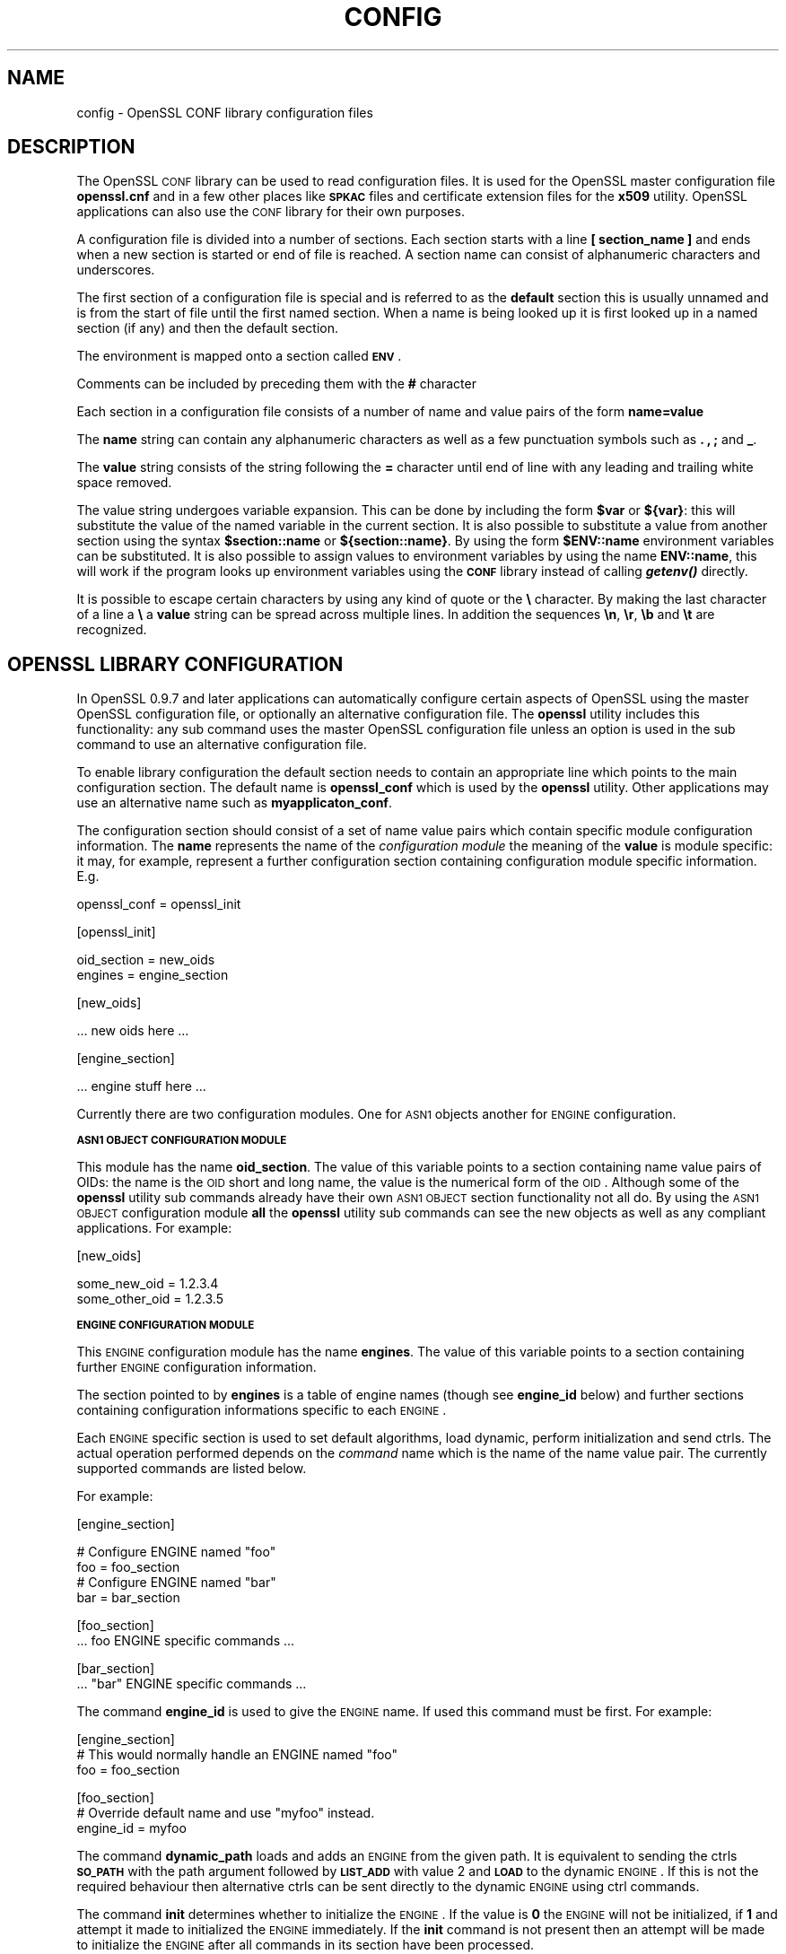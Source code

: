 .\"	$NetBSD: openssl.cnf.5,v 1.17 2005/04/24 00:10:04 wiz Exp $
.\"
.\" Automatically generated by Pod::Man v1.37, Pod::Parser v1.14
.\"
.\" Standard preamble:
.\" ========================================================================
.de Sh \" Subsection heading
.br
.if t .Sp
.ne 5
.PP
\fB\\$1\fR
.PP
..
.de Sp \" Vertical space (when we can't use .PP)
.if t .sp .5v
.if n .sp
..
.de Vb \" Begin verbatim text
.ft CW
.nf
.ne \\$1
..
.de Ve \" End verbatim text
.ft R
.fi
..
.\" Set up some character translations and predefined strings.  \*(-- will
.\" give an unbreakable dash, \*(PI will give pi, \*(L" will give a left
.\" double quote, and \*(R" will give a right double quote.  | will give a
.\" real vertical bar.  \*(C+ will give a nicer C++.  Capital omega is used to
.\" do unbreakable dashes and therefore won't be available.  \*(C` and \*(C'
.\" expand to `' in nroff, nothing in troff, for use with C<>.
.tr \(*W-|\(bv\*(Tr
.ds C+ C\v'-.1v'\h'-1p'\s-2+\h'-1p'+\s0\v'.1v'\h'-1p'
.ie n \{\
.    ds -- \(*W-
.    ds PI pi
.    if (\n(.H=4u)&(1m=24u) .ds -- \(*W\h'-12u'\(*W\h'-12u'-\" diablo 10 pitch
.    if (\n(.H=4u)&(1m=20u) .ds -- \(*W\h'-12u'\(*W\h'-8u'-\"  diablo 12 pitch
.    ds L" ""
.    ds R" ""
.    ds C` ""
.    ds C' ""
'br\}
.el\{\
.    ds -- \|\(em\|
.    ds PI \(*p
.    ds L" ``
.    ds R" ''
'br\}
.\"
.\" If the F register is turned on, we'll generate index entries on stderr for
.\" titles (.TH), headers (.SH), subsections (.Sh), items (.Ip), and index
.\" entries marked with X<> in POD.  Of course, you'll have to process the
.\" output yourself in some meaningful fashion.
.if \nF \{\
.    de IX
.    tm Index:\\$1\t\\n%\t"\\$2"
..
.    nr % 0
.    rr F
.\}
.\"
.\" For nroff, turn off justification.  Always turn off hyphenation; it makes
.\" way too many mistakes in technical documents.
.hy 0
.if n .na
.\"
.\" Accent mark definitions (@(#)ms.acc 1.5 88/02/08 SMI; from UCB 4.2).
.\" Fear.  Run.  Save yourself.  No user-serviceable parts.
.    \" fudge factors for nroff and troff
.if n \{\
.    ds #H 0
.    ds #V .8m
.    ds #F .3m
.    ds #[ \f1
.    ds #] \fP
.\}
.if t \{\
.    ds #H ((1u-(\\\\n(.fu%2u))*.13m)
.    ds #V .6m
.    ds #F 0
.    ds #[ \&
.    ds #] \&
.\}
.    \" simple accents for nroff and troff
.if n \{\
.    ds ' \&
.    ds ` \&
.    ds ^ \&
.    ds , \&
.    ds ~ ~
.    ds /
.\}
.if t \{\
.    ds ' \\k:\h'-(\\n(.wu*8/10-\*(#H)'\'\h"|\\n:u"
.    ds ` \\k:\h'-(\\n(.wu*8/10-\*(#H)'\`\h'|\\n:u'
.    ds ^ \\k:\h'-(\\n(.wu*10/11-\*(#H)'^\h'|\\n:u'
.    ds , \\k:\h'-(\\n(.wu*8/10)',\h'|\\n:u'
.    ds ~ \\k:\h'-(\\n(.wu-\*(#H-.1m)'~\h'|\\n:u'
.    ds / \\k:\h'-(\\n(.wu*8/10-\*(#H)'\z\(sl\h'|\\n:u'
.\}
.    \" troff and (daisy-wheel) nroff accents
.ds : \\k:\h'-(\\n(.wu*8/10-\*(#H+.1m+\*(#F)'\v'-\*(#V'\z.\h'.2m+\*(#F'.\h'|\\n:u'\v'\*(#V'
.ds 8 \h'\*(#H'\(*b\h'-\*(#H'
.ds o \\k:\h'-(\\n(.wu+\w'\(de'u-\*(#H)/2u'\v'-.3n'\*(#[\z\(de\v'.3n'\h'|\\n:u'\*(#]
.ds d- \h'\*(#H'\(pd\h'-\w'~'u'\v'-.25m'\f2\(hy\fP\v'.25m'\h'-\*(#H'
.ds D- D\\k:\h'-\w'D'u'\v'-.11m'\z\(hy\v'.11m'\h'|\\n:u'
.ds th \*(#[\v'.3m'\s+1I\s-1\v'-.3m'\h'-(\w'I'u*2/3)'\s-1o\s+1\*(#]
.ds Th \*(#[\s+2I\s-2\h'-\w'I'u*3/5'\v'-.3m'o\v'.3m'\*(#]
.ds ae a\h'-(\w'a'u*4/10)'e
.ds Ae A\h'-(\w'A'u*4/10)'E
.    \" corrections for vroff
.if v .ds ~ \\k:\h'-(\\n(.wu*9/10-\*(#H)'\s-2\u~\d\s+2\h'|\\n:u'
.if v .ds ^ \\k:\h'-(\\n(.wu*10/11-\*(#H)'\v'-.4m'^\v'.4m'\h'|\\n:u'
.    \" for low resolution devices (crt and lpr)
.if \n(.H>23 .if \n(.V>19 \
\{\
.    ds : e
.    ds 8 ss
.    ds o a
.    ds d- d\h'-1'\(ga
.    ds D- D\h'-1'\(hy
.    ds th \o'bp'
.    ds Th \o'LP'
.    ds ae ae
.    ds Ae AE
.\}
.rm #[ #] #H #V #F C
.\" ========================================================================
.\"
.IX Title "CONFIG 5"
.TH CONFIG 5 "2004-03-20" "0.9.7g" "OpenSSL"
.SH "NAME"
config \- OpenSSL CONF library configuration files
.SH "DESCRIPTION"
.IX Header "DESCRIPTION"
The OpenSSL \s-1CONF\s0 library can be used to read configuration files.
It is used for the OpenSSL master configuration file \fBopenssl.cnf\fR
and in a few other places like \fB\s-1SPKAC\s0\fR files and certificate extension
files for the \fBx509\fR utility. OpenSSL applications can also use the
\&\s-1CONF\s0 library for their own purposes.
.PP
A configuration file is divided into a number of sections. Each section
starts with a line \fB[ section_name ]\fR and ends when a new section is
started or end of file is reached. A section name can consist of
alphanumeric characters and underscores.
.PP
The first section of a configuration file is special and is referred
to as the \fBdefault\fR section this is usually unnamed and is from the
start of file until the first named section. When a name is being looked up
it is first looked up in a named section (if any) and then the
default section.
.PP
The environment is mapped onto a section called \fB\s-1ENV\s0\fR.
.PP
Comments can be included by preceding them with the \fB#\fR character
.PP
Each section in a configuration file consists of a number of name and
value pairs of the form \fBname=value\fR
.PP
The \fBname\fR string can contain any alphanumeric characters as well as
a few punctuation symbols such as \fB.\fR \fB,\fR \fB;\fR and \fB_\fR.
.PP
The \fBvalue\fR string consists of the string following the \fB=\fR character
until end of line with any leading and trailing white space removed.
.PP
The value string undergoes variable expansion. This can be done by
including the form \fB$var\fR or \fB${var}\fR: this will substitute the value
of the named variable in the current section. It is also possible to
substitute a value from another section using the syntax \fB$section::name\fR
or \fB${section::name}\fR. By using the form \fB$ENV::name\fR environment
variables can be substituted. It is also possible to assign values to
environment variables by using the name \fBENV::name\fR, this will work
if the program looks up environment variables using the \fB\s-1CONF\s0\fR library
instead of calling \fB\f(BIgetenv()\fB\fR directly.
.PP
It is possible to escape certain characters by using any kind of quote
or the \fB\e\fR character. By making the last character of a line a \fB\e\fR
a \fBvalue\fR string can be spread across multiple lines. In addition
the sequences \fB\en\fR, \fB\er\fR, \fB\eb\fR and \fB\et\fR are recognized.
.SH "OPENSSL LIBRARY CONFIGURATION"
.IX Header "OPENSSL LIBRARY CONFIGURATION"
In OpenSSL 0.9.7 and later applications can automatically configure certain
aspects of OpenSSL using the master OpenSSL configuration file, or optionally
an alternative configuration file. The \fBopenssl\fR utility includes this
functionality: any sub command uses the master OpenSSL configuration file
unless an option is used in the sub command to use an alternative configuration
file.
.PP
To enable library configuration the default section needs to contain an 
appropriate line which points to the main configuration section. The default
name is \fBopenssl_conf\fR which is used by the \fBopenssl\fR utility. Other
applications may use an alternative name such as \fBmyapplicaton_conf\fR.
.PP
The configuration section should consist of a set of name value pairs which
contain specific module configuration information. The \fBname\fR represents
the name of the \fIconfiguration module\fR the meaning of the \fBvalue\fR is 
module specific: it may, for example, represent a further configuration
section containing configuration module specific information. E.g.
.PP
.Vb 1
\& openssl_conf = openssl_init
.Ve
.PP
.Vb 1
\& [openssl_init]
.Ve
.PP
.Vb 2
\& oid_section = new_oids
\& engines = engine_section
.Ve
.PP
.Vb 1
\& [new_oids]
.Ve
.PP
.Vb 1
\& ... new oids here ...
.Ve
.PP
.Vb 1
\& [engine_section]
.Ve
.PP
.Vb 1
\& ... engine stuff here ...
.Ve
.PP
Currently there are two configuration modules. One for \s-1ASN1\s0 objects another
for \s-1ENGINE\s0 configuration.
.Sh "\s-1ASN1\s0 \s-1OBJECT\s0 \s-1CONFIGURATION\s0 \s-1MODULE\s0"
.IX Subsection "ASN1 OBJECT CONFIGURATION MODULE"
This module has the name \fBoid_section\fR. The value of this variable points
to a section containing name value pairs of OIDs: the name is the \s-1OID\s0 short
and long name, the value is the numerical form of the \s-1OID\s0. Although some of
the \fBopenssl\fR utility sub commands already have their own \s-1ASN1\s0 \s-1OBJECT\s0 section
functionality not all do. By using the \s-1ASN1\s0 \s-1OBJECT\s0 configuration module
\&\fBall\fR the \fBopenssl\fR utility sub commands can see the new objects as well
as any compliant applications. For example:
.PP
.Vb 1
\& [new_oids]
.Ve
.PP
.Vb 2
\& some_new_oid = 1.2.3.4
\& some_other_oid = 1.2.3.5
.Ve
.Sh "\s-1ENGINE\s0 \s-1CONFIGURATION\s0 \s-1MODULE\s0"
.IX Subsection "ENGINE CONFIGURATION MODULE"
This \s-1ENGINE\s0 configuration module has the name \fBengines\fR. The value of this
variable points to a section containing further \s-1ENGINE\s0 configuration
information.
.PP
The section pointed to by \fBengines\fR is a table of engine names (though see
\&\fBengine_id\fR below) and further sections containing configuration informations
specific to each \s-1ENGINE\s0.
.PP
Each \s-1ENGINE\s0 specific section is used to set default algorithms, load
dynamic, perform initialization and send ctrls. The actual operation performed
depends on the \fIcommand\fR name which is the name of the name value pair. The
currently supported commands are listed below.
.PP
For example:
.PP
.Vb 1
\& [engine_section]
.Ve
.PP
.Vb 4
\& # Configure ENGINE named "foo"
\& foo = foo_section
\& # Configure ENGINE named "bar"
\& bar = bar_section
.Ve
.PP
.Vb 2
\& [foo_section]
\& ... foo ENGINE specific commands ...
.Ve
.PP
.Vb 2
\& [bar_section]
\& ... "bar" ENGINE specific commands ...
.Ve
.PP
The command \fBengine_id\fR is used to give the \s-1ENGINE\s0 name. If used this 
command must be first. For example:
.PP
.Vb 3
\& [engine_section]
\& # This would normally handle an ENGINE named "foo"
\& foo = foo_section
.Ve
.PP
.Vb 3
\& [foo_section]
\& # Override default name and use "myfoo" instead.
\& engine_id = myfoo
.Ve
.PP
The command \fBdynamic_path\fR loads and adds an \s-1ENGINE\s0 from the given path. It
is equivalent to sending the ctrls \fB\s-1SO_PATH\s0\fR with the path argument followed
by \fB\s-1LIST_ADD\s0\fR with value 2 and \fB\s-1LOAD\s0\fR to the dynamic \s-1ENGINE\s0. If this is
not the required behaviour then alternative ctrls can be sent directly
to the dynamic \s-1ENGINE\s0 using ctrl commands.
.PP
The command \fBinit\fR determines whether to initialize the \s-1ENGINE\s0. If the value
is \fB0\fR the \s-1ENGINE\s0 will not be initialized, if \fB1\fR and attempt it made to
initialized the \s-1ENGINE\s0 immediately. If the \fBinit\fR command is not present
then an attempt will be made to initialize the \s-1ENGINE\s0 after all commands in
its section have been processed.
.PP
The command \fBdefault_algorithms\fR sets the default algorithms an \s-1ENGINE\s0 will
supply using the functions \fB\f(BIENGINE_set_default_string()\fB\fR
.PP
If the name matches none of the above command names it is assumed to be a
ctrl command which is sent to the \s-1ENGINE\s0. The value of the command is the 
argument to the ctrl command. If the value is the string \fB\s-1EMPTY\s0\fR then no
value is sent to the command.
.PP
For example:
.PP
.Vb 1
\& [engine_section]
.Ve
.PP
.Vb 2
\& # Configure ENGINE named "foo"
\& foo = foo_section
.Ve
.PP
.Vb 9
\& [foo_section]
\& # Load engine from DSO
\& dynamic_path = /some/path/fooengine.so
\& # A foo specific ctrl.
\& some_ctrl = some_value
\& # Another ctrl that doesn't take a value.
\& other_ctrl = EMPTY
\& # Supply all default algorithms
\& default_algorithms = ALL
.Ve
.SH "NOTES"
.IX Header "NOTES"
If a configuration file attempts to expand a variable that doesn't exist
then an error is flagged and the file will not load. This can happen
if an attempt is made to expand an environment variable that doesn't
exist. For example in a previous version of OpenSSL the default OpenSSL
master configuration file used the value of \fB\s-1HOME\s0\fR which may not be
defined on non Unix systems and would cause an error.
.PP
This can be worked around by including a \fBdefault\fR section to provide
a default value: then if the environment lookup fails the default value
will be used instead. For this to work properly the default value must
be defined earlier in the configuration file than the expansion. See
the \fB\s-1EXAMPLES\s0\fR section for an example of how to do this.
.PP
If the same variable exists in the same section then all but the last
value will be silently ignored. In certain circumstances such as with
DNs the same field may occur multiple times. This is usually worked
around by ignoring any characters before an initial \fB.\fR e.g.
.PP
.Vb 2
\& 1.OU="My first OU"
\& 2.OU="My Second OU"
.Ve
.SH "EXAMPLES"
.IX Header "EXAMPLES"
Here is a sample configuration file using some of the features
mentioned above.
.PP
.Vb 1
\& # This is the default section.
.Ve
.PP
.Vb 3
\& HOME=/temp
\& RANDFILE= ${ENV::HOME}/.rnd
\& configdir=$ENV::HOME/config
.Ve
.PP
.Vb 1
\& [ section_one ]
.Ve
.PP
.Vb 1
\& # We are now in section one.
.Ve
.PP
.Vb 2
\& # Quotes permit leading and trailing whitespace
\& any = " any variable name "
.Ve
.PP
.Vb 3
\& other = A string that can \e
\& cover several lines \e
\& by including \e\e characters
.Ve
.PP
.Vb 1
\& message = Hello World\en
.Ve
.PP
.Vb 1
\& [ section_two ]
.Ve
.PP
.Vb 1
\& greeting = $section_one::message
.Ve
.PP
This next example shows how to expand environment variables safely.
.PP
Suppose you want a variable called \fBtmpfile\fR to refer to a
temporary filename. The directory it is placed in can determined by
the the \fB\s-1TEMP\s0\fR or \fB\s-1TMP\s0\fR environment variables but they may not be
set to any value at all. If you just include the environment variable
names and the variable doesn't exist then this will cause an error when
an attempt is made to load the configuration file. By making use of the
default section both values can be looked up with \fB\s-1TEMP\s0\fR taking 
priority and \fB/tmp\fR used if neither is defined:
.PP
.Vb 5
\& TMP=/tmp
\& # The above value is used if TMP isn't in the environment
\& TEMP=$ENV::TMP
\& # The above value is used if TEMP isn't in the environment
\& tmpfile=${ENV::TEMP}/tmp.filename
.Ve
.SH "BUGS"
.IX Header "BUGS"
Currently there is no way to include characters using the octal \fB\ennn\fR
form. Strings are all null terminated so nulls cannot form part of
the value.
.PP
The escaping isn't quite right: if you want to use sequences like \fB\en\fR
you can't use any quote escaping on the same line.
.PP
Files are loaded in a single pass. This means that an variable expansion
will only work if the variables referenced are defined earlier in the
file.
.SH "SEE ALSO"
.IX Header "SEE ALSO"
\&\fIx509\fR\|(1), \fIreq\fR\|(1), \fIca\fR\|(1)
